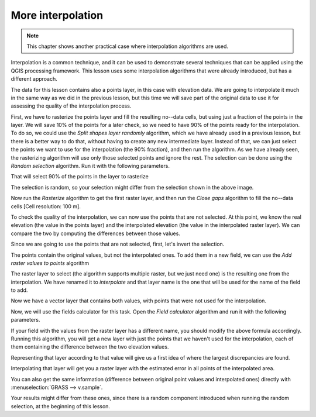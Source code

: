 .. only:: html

   |updatedisclaimer|

More interpolation 
===================

.. note:: This chapter shows another practical case where interpolation algorithms are used.

Interpolation is a common technique, and it can be used to demonstrate several techniques that can be applied using the QGIS processing framework. This lesson uses some interpolation algorithms that were already introduced, but has a different approach. 

The data for this lesson contains also a points layer, in this case with elevation data. We are going to interpolate it much in the same way as we did in the previous lesson, but this time we will save part of the original data to use it for assessing the quality of the interpolation process.

First, we have to rasterize the points layer and fill the resulting no--data cells, but using just a fraction of the points in the layer. We will save 10% of the points for a later check, so we need to have 90% of the points ready for the interpolation. To do so, we could use the *Split shapes layer randomly* algorithm, which we have already used in a previous lesson, but there is a better way to do that, without having to create any new intermediate layer. Instead of that, we can just select the points we want to use for the interpolation (the 90% fraction), and then run the algorithm. As we have already seen, the rasterizing algorithm will use only those selected points and ignore the rest. The selection can be done using the *Random selection* algorithm. Run it with the following parameters.

.. image:: img/interpolation_cross/select.png

That will select 90% of the points in the layer to rasterize

.. image:: img/interpolation_cross/selected.png

The selection is random, so your selection might differ from the selection shown in the above image.

Now run the *Rasterize* algorithm to get the first raster layer, and then run the *Close gaps* algorithm to fill the no--data cells [Cell resolution: 100 m].

.. image:: img/interpolation_cross/filled.png

To check the quality of the interpolation, we can now use the points that are not selected. At this point, we know the real elevation (the value in the points layer) and the interpolated elevation (the value in the interpolated raster layer). We can compare the two by computing the differences between those values. 

Since we are going to use the points that are not selected, first, let's invert the selection.

.. image:: img/interpolation_cross/inverted.png

The points contain the original values, but not the interpolated ones. To add them in a new field, we can use the *Add raster values to points* algorithm

.. image:: img/interpolation_cross/addgridvalues.png

The raster layer to select (the algorithm supports multiple raster, but we just need one) is the resulting one from the interpolation. We have renamed it to *interpolate* and that layer name is the one that will be used for the name of the field to add.

Now we have a vector layer that contains both values, with points that were not used for the interpolation.

.. image:: img/interpolation_cross/extended_layer.png

Now, we will use the fields calculator for this task. Open the *Field calculator* algorithm and run it with the following parameters.

.. image:: img/interpolation_cross/fields_calculator.png

If your field with the values from the raster layer has a different name, you should modify the above formula accordingly. Running this algorithm, you will get a new layer with just the points that we haven't used for the interpolation, each of them containing the difference between the two elevation values.

Representing that layer according to that value will give us a first idea of where the largest discrepancies are found.

.. image:: img/interpolation_cross/diffs.png

Interpolating that layer will get you a raster layer with the estimated error in all points of the interpolated area.

.. image:: img/interpolation_cross/raster_diffs.png

You can also get the same information (difference between original point values and interpolated ones) directly with :menuselection:`GRASS --> v.sample`.

Your results might differ from these ones, since there is a random component introduced when running the random selection, at the beginning of this lesson.


.. Substitutions definitions - AVOID EDITING PAST THIS LINE
   This will be automatically updated by the find_set_subst.py script.
   If you need to create a new substitution manually,
   please add it also to the substitutions.txt file in the
   source folder.

.. |updatedisclaimer| replace:: :disclaimer:`Docs for 'QGIS testing'. Visit http://docs.qgis.org/2.18 for QGIS 2.18 docs and translations.`

